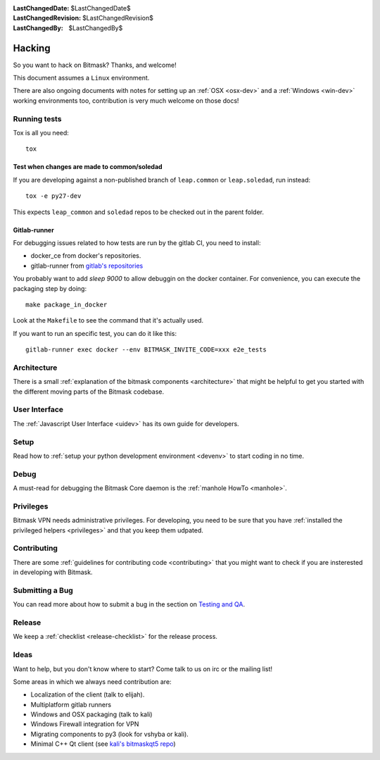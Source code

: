 :LastChangedDate: $LastChangedDate$ 
:LastChangedRevision: $LastChangedRevision$
:LastChangedBy: $LastChangedBy$

Hacking
========================================

So you want to hack on Bitmask?  Thanks, and welcome!

This document assumes a ``Linux`` environment.

There are also ongoing documents with notes for setting up an :ref:`OSX
<osx-dev>` and a :ref:`Windows <win-dev>` working environments too,
contribution is very much welcome on those docs!

Running tests
-------------

Tox is all you need::

  tox


Test when changes are made to common/soledad
~~~~~~~~~~~~~~~~~~~~~~~~~~~~~~~~~~~~~~~~~~~~

If you are developing against a non-published branch of ``leap.common`` or
``leap.soledad``, run instead::

  tox -e py27-dev

This expects ``leap_common`` and ``soledad`` repos to be checked out in the
parent folder.

Gitlab-runner
~~~~~~~~~~~~~

For debugging issues related to how tests are run by the gitlab CI, you need to install:

* docker_ce from docker's repositories.
* gitlab-runner from `gitlab's repositories`_

You probably want to add `sleep 9000` to allow debuggin on the docker container. For convenience, you can execute the packaging step by doing::

  make package_in_docker

Look at the ``Makefile`` to see the command that it's actually used.

If you want to run an specific test, you can do it like this::

  gitlab-runner exec docker --env BITMASK_INVITE_CODE=xxx e2e_tests
  
.. _`gitlab's repositories`: https://packages.gitlab.com/install/repositories/runner/gitlab-runner/script.deb.sh


Architecture
------------ 

There is a small :ref:`explanation of the bitmask components <architecture>`
that might be helpful to get you started
with the different moving parts of the Bitmask codebase.

User Interface
--------------

The :ref:`Javascript User Interface <uidev>` has its own guide for developers.

Setup
-----

Read how to :ref:`setup your python development environment <devenv>` to start coding in no time.

Debug
-----

A must-read for debugging the Bitmask Core daemon is the :ref:`manhole HowTo <manhole>`.

Privileges
----------

Bitmask VPN needs administrative privileges. For developing, you
need to be sure that you have :ref:`installed the privileged helpers
<privileges>` and that you keep them udpated.


Contributing
------------

There are some :ref:`guidelines for contributing code <contributing>` that you
might want to check if you are insterested in developing with Bitmask.


Submitting a Bug
----------------

You can read more about how to submit a bug in the section on
`Testing and QA <../testing/index>`_.


Release
-------

We keep a :ref:`checklist <release-checklist>` for the release process.


Ideas
-----

Want to help, but you don't know where to start? Come talk to us on irc or the
mailing list!

Some areas in which we always need contribution are:

* Localization of the client (talk to elijah).
* Multiplatform gitlab runners
* Windows and OSX packaging (talk to kali)
* Windows Firewall integration for VPN
* Migrating components to py3 (look for vshyba or kali).
* Minimal C++ Qt client (see `kali's bitmaskqt5 repo`_)

.. _`kali's bitmaskqt5 repo`: https://github.com/kalikaneko/bitmaskqt5

